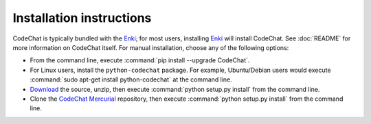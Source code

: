 .. Copyright (C) 2012-2015 Bryan A. Jones.

   This file is part of CodeChat.

   CodeChat is free software: you can redistribute it and/or modify it under the terms of the GNU General Public License as published by the Free Software Foundation, either version 3 of the License, or (at your option) any later version.

   CodeChat is distributed in the hope that it will be useful, but WITHOUT ANY WARRANTY; without even the implied warranty of MERCHANTABILITY or FITNESS FOR A PARTICULAR PURPOSE.  See the GNU General Public License for more details.

   You should have received a copy of the GNU General Public License along with CodeChat.  If not, see <http://www.gnu.org/licenses/>.

*************************
Installation instructions
*************************

CodeChat is typically bundled with the `Enki <http://enki-editor.org/>`_; for most users, installing Enki_ will install CodeChat. See :doc:`README` for more information on CodeChat itself. For manual installation, choose any of the following options:

* From the command line, execute :command:`pip install --upgrade CodeChat`.
* For Linux users, install the ``python-codechat`` package. For example, Ubuntu/Debian users would execute :command:`sudo apt-get install python-codechat` at the command line.
* `Download <https://bitbucket.org/bjones/documentation/get/tip.zip>`_ the source, unzip, then execute :command:`python setup.py install` from the command line.
* Clone the `CodeChat <https://bitbucket.org/bjones/documentation>`_ `Mercurial <http://mercurial.selenic.com/>`_ repository, then execute :command:`python setup.py install` from the command line.
